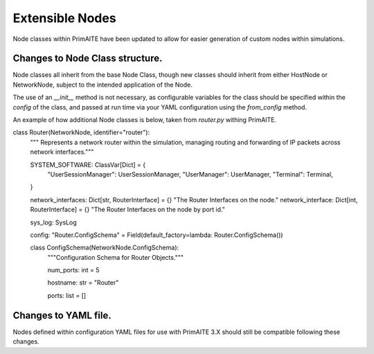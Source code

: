 .. only:: comment

    © Crown-owned copyright 2025, Defence Science and Technology Laboratory UK

.. _about:


Extensible Nodes
****************

Node classes within PrimAITE have been updated to allow for easier generation of custom nodes within simulations.


Changes to Node Class structure.
================================

Node classes all inherit from the base Node Class, though new classes should inherit from either HostNode or NetworkNode, subject to the intended application of the Node.

The use of an `__init__` method is not necessary, as configurable variables for the class should be specified within the `config` of the class, and passed at run time via your YAML configuration using the `from_config` method.


An example of how additional Node classes is below, taken from `router.py` withing PrimAITE.

.. code-block:: Python

class Router(NetworkNode, identifier="router"):
    """ Represents a network router within the simulation, managing routing and forwarding of IP packets across network interfaces."""

    SYSTEM_SOFTWARE: ClassVar[Dict] = {
        "UserSessionManager": UserSessionManager,
        "UserManager": UserManager,
        "Terminal": Terminal,
    }

    network_interfaces: Dict[str, RouterInterface] = {}
    "The Router Interfaces on the node."
    network_interface: Dict[int, RouterInterface] = {}
    "The Router Interfaces on the node by port id."

    sys_log: SysLog

    config: "Router.ConfigSchema" = Field(default_factory=lambda: Router.ConfigSchema())

    class ConfigSchema(NetworkNode.ConfigSchema):
        """Configuration Schema for Router Objects."""

        num_ports: int = 5

        hostname: str = "Router"

        ports: list = []



Changes to YAML file.
=====================

Nodes defined within configuration YAML files for use with PrimAITE 3.X should still be compatible following these changes.
